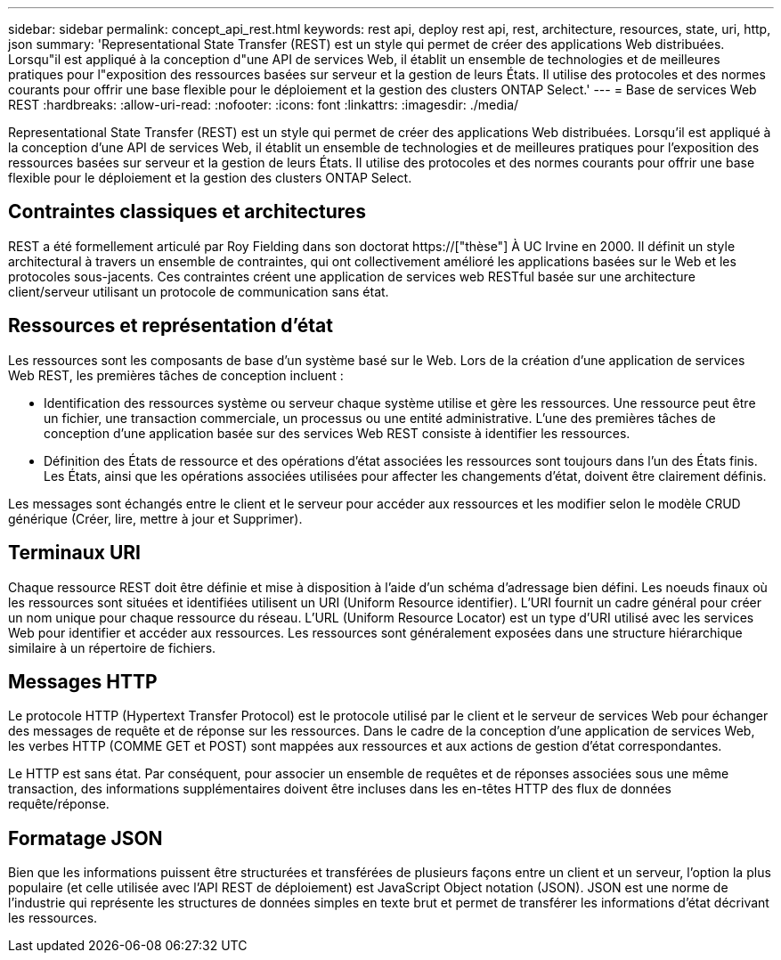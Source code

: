 ---
sidebar: sidebar 
permalink: concept_api_rest.html 
keywords: rest api, deploy rest api, rest, architecture, resources, state, uri, http, json 
summary: 'Representational State Transfer (REST) est un style qui permet de créer des applications Web distribuées. Lorsqu"il est appliqué à la conception d"une API de services Web, il établit un ensemble de technologies et de meilleures pratiques pour l"exposition des ressources basées sur serveur et la gestion de leurs États. Il utilise des protocoles et des normes courants pour offrir une base flexible pour le déploiement et la gestion des clusters ONTAP Select.' 
---
= Base de services Web REST
:hardbreaks:
:allow-uri-read: 
:nofooter: 
:icons: font
:linkattrs: 
:imagesdir: ./media/


[role="lead"]
Representational State Transfer (REST) est un style qui permet de créer des applications Web distribuées. Lorsqu'il est appliqué à la conception d'une API de services Web, il établit un ensemble de technologies et de meilleures pratiques pour l'exposition des ressources basées sur serveur et la gestion de leurs États. Il utilise des protocoles et des normes courants pour offrir une base flexible pour le déploiement et la gestion des clusters ONTAP Select.



== Contraintes classiques et architectures

REST a été formellement articulé par Roy Fielding dans son doctorat https://["thèse"] À UC Irvine en 2000. Il définit un style architectural à travers un ensemble de contraintes, qui ont collectivement amélioré les applications basées sur le Web et les protocoles sous-jacents. Ces contraintes créent une application de services web RESTful basée sur une architecture client/serveur utilisant un protocole de communication sans état.



== Ressources et représentation d'état

Les ressources sont les composants de base d'un système basé sur le Web. Lors de la création d'une application de services Web REST, les premières tâches de conception incluent :

* Identification des ressources système ou serveur chaque système utilise et gère les ressources. Une ressource peut être un fichier, une transaction commerciale, un processus ou une entité administrative. L'une des premières tâches de conception d'une application basée sur des services Web REST consiste à identifier les ressources.
* Définition des États de ressource et des opérations d'état associées les ressources sont toujours dans l'un des États finis. Les États, ainsi que les opérations associées utilisées pour affecter les changements d'état, doivent être clairement définis.


Les messages sont échangés entre le client et le serveur pour accéder aux ressources et les modifier selon le modèle CRUD générique (Créer, lire, mettre à jour et Supprimer).



== Terminaux URI

Chaque ressource REST doit être définie et mise à disposition à l'aide d'un schéma d'adressage bien défini. Les noeuds finaux où les ressources sont situées et identifiées utilisent un URI (Uniform Resource identifier). L'URI fournit un cadre général pour créer un nom unique pour chaque ressource du réseau. L'URL (Uniform Resource Locator) est un type d'URI utilisé avec les services Web pour identifier et accéder aux ressources. Les ressources sont généralement exposées dans une structure hiérarchique similaire à un répertoire de fichiers.



== Messages HTTP

Le protocole HTTP (Hypertext Transfer Protocol) est le protocole utilisé par le client et le serveur de services Web pour échanger des messages de requête et de réponse sur les ressources. Dans le cadre de la conception d'une application de services Web, les verbes HTTP (COMME GET et POST) sont mappées aux ressources et aux actions de gestion d'état correspondantes.

Le HTTP est sans état. Par conséquent, pour associer un ensemble de requêtes et de réponses associées sous une même transaction, des informations supplémentaires doivent être incluses dans les en-têtes HTTP des flux de données requête/réponse.



== Formatage JSON

Bien que les informations puissent être structurées et transférées de plusieurs façons entre un client et un serveur, l'option la plus populaire (et celle utilisée avec l'API REST de déploiement) est JavaScript Object notation (JSON). JSON est une norme de l'industrie qui représente les structures de données simples en texte brut et permet de transférer les informations d'état décrivant les ressources.
